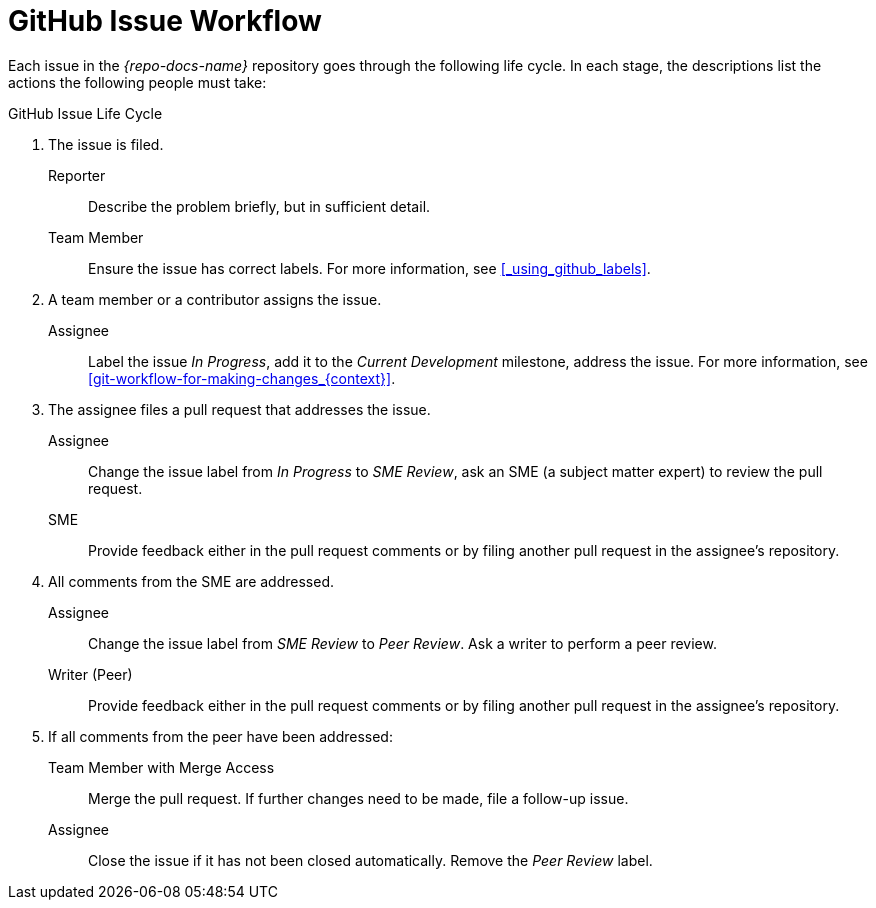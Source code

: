 [id='github-issue-workflow_{context}']

= GitHub Issue Workflow

Each issue in the _{repo-docs-name}_ repository goes through the following life cycle. In each stage, the descriptions list the actions the following people must take:

.GitHub Issue Life Cycle
. The issue is filed.
+
--
Reporter:: Describe the problem briefly, but in sufficient detail.

Team Member:: Ensure the issue has correct labels. For more information, see xref:_using_github_labels[].
--

. A team member or a contributor assigns the issue.
+
--
Assignee:: Label the issue _In Progress_, add it to the _Current Development_ milestone, address the issue. For more information, see xref:git-workflow-for-making-changes_{context}[].
--

. The assignee files a pull request that addresses the issue.
+
--
Assignee:: Change the issue label from _In Progress_ to _SME Review_, ask an SME (a subject matter expert) to review the pull request.

SME:: Provide feedback either in the pull request comments or by filing another pull request in the assignee's repository.
--

. All comments from the SME are addressed.
+
--
Assignee:: Change the issue label from _SME Review_ to _Peer Review_. Ask a writer to perform a peer review.

Writer (Peer):: Provide feedback either in the pull request comments or by filing another pull request in the assignee's repository.
--

. If all comments from the peer have been addressed:
+
--
Team Member with Merge Access:: Merge the pull request. If further changes need to be made, file a follow-up issue.

Assignee:: Close the issue if it has not been closed automatically. Remove the _Peer Review_ label.
--

